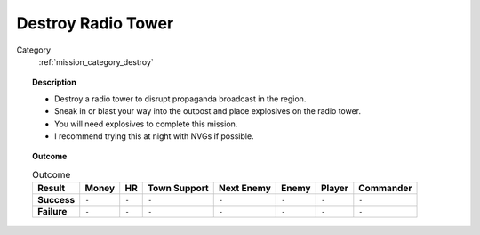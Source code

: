 .. _mission_destroy_radio_tower:


Destroy Radio Tower
=======================

Category
    :ref:`mission_category_destroy`

.. topic:: Description


  -  Destroy a radio tower to disrupt propaganda broadcast in the region.
  -  Sneak in or blast your way into the outpost and place explosives on the radio tower.
  -  You will need explosives to complete this mission.
  -  I recommend trying this at night with NVGs if possible.



.. topic:: Outcome

   .. list-table:: Outcome
      :header-rows: 1

      * - Result
        - Money
        - HR
        - Town Support
        - Next Enemy
        - Enemy
        - Player
        - Commander

      * - **Success**
        - ``-``
        - ``-``
        - ``-``
        - ``-``
        - ``-``
        - ``-``
        - ``-``

      * - **Failure**
        - ``-``
        - ``-``
        - ``-``
        - ``-``
        - ``-``
        - ``-``
        - ``-``
